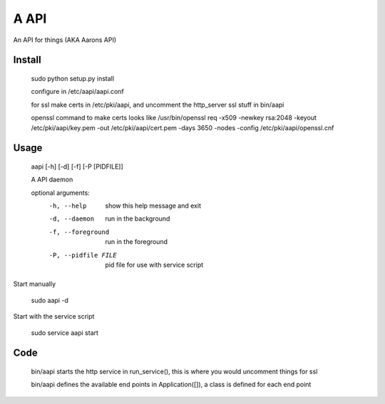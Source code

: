 A API
==================

An API for things (AKA Aarons API)

Install
-------
    sudo python setup.py install

    configure in /etc/aapi/aapi.conf

    for ssl make certs in /etc/pki/aapi, and uncomment the http_server ssl stuff
    in bin/aapi

    openssl command to make certs looks like
    /usr/bin/openssl req -x509 -newkey rsa:2048 -keyout /etc/pki/aapi/key.pem -out /etc/pki/aapi/cert.pem -days 3650 -nodes -config /etc/pki/aapi/openssl.cnf

Usage
-----

    aapi [-h] [-d] [-f] [-P [PIDFILE]]
    
    A API daemon
    
    optional arguments:
      -h, --help            show this help message and exit
      -d, --daemon          run in the background
      -f, --foreground      run in the foreground
      -P, --pidfile FILE    pid file for use with service script

Start manually

    sudo aapi -d
    
Start with the service script

    sudo service aapi start

Code
----

    bin/aapi starts the http service in run_service(), this is where you would uncomment things for ssl

    bin/aapi defines the available end points in Application([]), a class is defined for each end point


